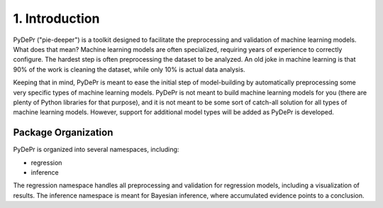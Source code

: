 ====================
 1. Introduction
====================
PyDePr ("pie-deeper") is a toolkit designed to facilitate the preprocessing and validation of 
machine learning models. What does that mean? Machine learning models are often 
specialized, requiring years of experience to correctly configure. The hardest 
step is often preprocessing the dataset to be analyzed. An old joke in machine
learning is that 90% of the work is cleaning the dataset, while only 10% is 
actual data analysis.

Keeping that in mind, PyDePr is meant to ease the initial step of model-building
by automatically preprocessing some very specific types of machine learning models.
PyDePr is not meant to build machine learning models for you (there are plenty of
Python libraries for that purpose), and it is not meant to be some sort of  
catch-all solution for all types of machine learning models. However, support for
additional model types will be added as PyDePr is developed. 

Package Organization
----------------------
PyDePr is organized into several namespaces, including:

* regression
* inference

The regression namespace handles all preprocessing and validation for regression 
models, including a visualization of results. The inference namespace is meant
for Bayesian inference, where accumulated evidence points to a conclusion.